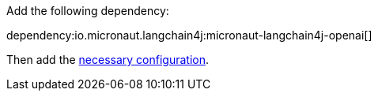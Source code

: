 Add the following dependency:

dependency:io.micronaut.langchain4j:micronaut-langchain4j-openai[]

Then add the link:configurationreference.html#io.micronaut.langchain4j.openai.OpenAiChatModelConfiguration[necessary configuration].
